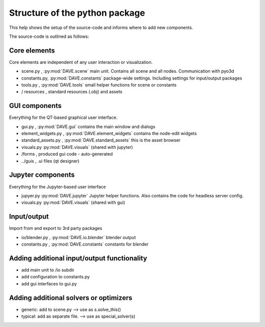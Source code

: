 Structure of the python package
=================================

This help shows the setup of the source-code and informs where to add new components.

The source-code is outlined as follows:

Core elements
~~~~~~~~~~~~~~
Core elements are independent of any user interaction or visualization.

- scene.py    , :py:mod:`DAVE.scene` main unit. Contains all scene and all nodes. Communication with pyo3d
- constants.py, :py:mod:`DAVE.constants` package-wide settings. Including settings for input/output packages
- tools.py    , :py:mod:`DAVE.tools` small helper functions for scene or constants
- / resources , standard resources (.obj) and assets

GUI components
~~~~~~~~~~~~~~~
Everything for the QT-based graphical user interface.

- gui.py , :py:mod:`DAVE.gui` contains the main window and dialogs
- element_widgets.py , :py:mod:`DAVE.element_widgets` contains the node-edit widgets
- standard_assets.py , :py:mod:`DAVE.standard_assets` this is the asset browser
- visuals.py :py:mod:`DAVE.visuals` (shared with jupyter)
- /forms , produced gui code - auto-generated
- ../guis , .ui files (qt designer)

Jupyter components
~~~~~~~~~~~~~~~~~~~
Everything for the Jupyter-based user interface

- jupyer.py :py:mod:`DAVE.jupyter` Jupyter helper functions. Also contains the code for headless server config.
- visuals.py :py:mod:`DAVE.visuals` (shared with gui)


Input/output
~~~~~~~~~~~~~
Import from and export to 3rd party packages

- io/blender.py , :py:mod:`DAVE.io.blender` blender output
- constants.py  , :py:mod:`DAVE.constants` constants for blender



Adding additional input/output functionality
~~~~~~~~~~~~~~~~~~~~~~~~~~~~~~~~~~~~~~~~~~~~~

- add main unit to /io subdir
- add configuration to constants.py
- add gui interfaces to gui.py

Adding additional solvers or optimizers
~~~~~~~~~~~~~~~~~~~~~~~~~~~~~~~~~~~~~~~~

- generic: add to scene.py --> use as s.solve_this()
- typical: add as separate file. --> use as special_solver(s)
